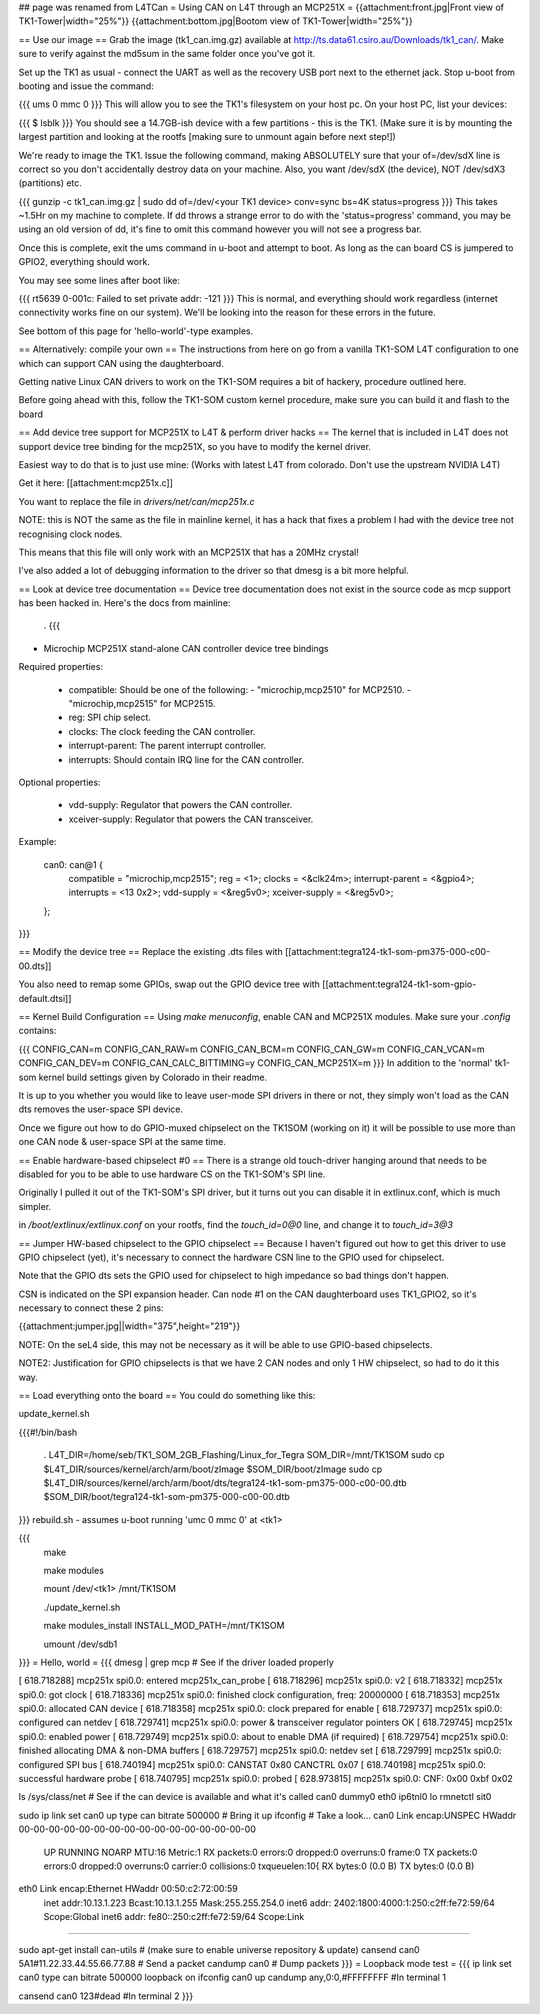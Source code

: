 ## page was renamed from L4TCan
= Using CAN on L4T through an MCP251X =
{{attachment:front.jpg|Front view of TK1-Tower|width="25%"}} {{attachment:bottom.jpg|Bootom view of TK1-Tower|width="25%"}}

== Use our image ==
Grab the image (tk1_can.img.gz) available at http://ts.data61.csiro.au/Downloads/tk1_can/. Make sure to verify against the md5sum in the same folder once you've got it.

Set up the TK1 as usual - connect the UART as well as the recovery USB port next to the ethernet jack. Stop u-boot from booting and issue the command:

{{{
ums 0 mmc 0
}}}
This will allow you to see the TK1's filesystem on your host pc. On your host PC, list your devices:

{{{
$ lsblk
}}}
You should see a 14.7GB-ish device with a few partitions - this is the TK1. (Make sure it is by mounting the largest partition and looking at the rootfs [making sure to unmount again before next step!])

We're ready to image the TK1. Issue the following command, making ABSOLUTELY sure that your of=/dev/sdX line is correct so you don't accidentally destroy data on your machine. Also, you want /dev/sdX (the device), NOT /dev/sdX3 (partitions) etc.

{{{
gunzip -c tk1_can.img.gz | sudo dd of=/dev/<your TK1 device> conv=sync bs=4K status=progress
}}}
This takes ~1.5Hr on my machine to complete. If dd throws a strange error to do with the 'status=progress' command, you may be using an old version of dd, it's fine to omit this command however you will not see a progress bar.

Once this is complete, exit the ums command in u-boot and attempt to boot. As long as the can board CS is jumpered to GPIO2, everything should work.

You may see some lines after boot like:

{{{
rt5639 0-001c: Failed to set private addr: -121
}}}
This is normal, and everything should work regardless (internet connectivity works fine on our system). We'll be looking into the reason for these errors in the future.

See bottom of this page for 'hello-world'-type examples.

== Alternatively: compile your own ==
The instructions from here on go from a vanilla TK1-SOM L4T configuration to one which can support CAN using the daughterboard.

Getting native Linux CAN drivers to work on the TK1-SOM requires a bit of hackery, procedure outlined here.

Before going ahead with this, follow the TK1-SOM custom kernel procedure, make sure you can build it and flash to the board

== Add device tree support for MCP251X to L4T & perform driver hacks ==
The kernel that is included in L4T does not support device tree binding for the mcp251X, so you have to modify the kernel driver.

Easiest way to do that is to just use mine: (Works with latest L4T from colorado.  Don't use the upstream NVIDIA L4T)

Get it here: [[attachment:mcp251x.c]]

You want to replace the file in `drivers/net/can/mcp251x.c`

NOTE: this is NOT the same as the file in mainline kernel, it has a hack that fixes a problem I had with the device tree not recognising clock nodes.

This means that this file will only work with an MCP251X that has a 20MHz crystal!

I've also added a lot of debugging information to the driver so that dmesg is a bit more helpful.

== Look at device tree documentation ==
Device tree documentation does not exist in the source code as mcp support has been hacked in. Here's the docs from mainline:

 . {{{
* Microchip MCP251X stand-alone CAN controller device tree bindings

Required properties:

 - compatible: Should be one of the following:
   - "microchip,mcp2510" for MCP2510.
   - "microchip,mcp2515" for MCP2515.
 - reg: SPI chip select.
 - clocks: The clock feeding the CAN controller.
 - interrupt-parent: The parent interrupt controller.
 - interrupts: Should contain IRQ line for the CAN controller.

Optional properties:

 - vdd-supply: Regulator that powers the CAN controller.
 - xceiver-supply: Regulator that powers the CAN transceiver.

Example:

    can0: can@1 {
        compatible = "microchip,mcp2515";
        reg = <1>;
        clocks = <&clk24m>;
        interrupt-parent = <&gpio4>;
        interrupts = <13 0x2>;
        vdd-supply = <&reg5v0>;
        xceiver-supply = <&reg5v0>;
    };
}}}

== Modify the device tree ==
Replace the existing .dts files with [[attachment:tegra124-tk1-som-pm375-000-c00-00.dts]]

You also need to remap some GPIOs, swap out the GPIO device tree with [[attachment:tegra124-tk1-som-gpio-default.dtsi]]

== Kernel Build Configuration ==
Using `make menuconfig`, enable CAN and MCP251X modules. Make sure your `.config` contains:

{{{
CONFIG_CAN=m
CONFIG_CAN_RAW=m
CONFIG_CAN_BCM=m
CONFIG_CAN_GW=m
CONFIG_CAN_VCAN=m
CONFIG_CAN_DEV=m
CONFIG_CAN_CALC_BITTIMING=y
CONFIG_CAN_MCP251X=m
}}}
In addition to the 'normal' tk1-som kernel build settings given by Colorado in their readme.

It is up to you whether you would like to leave user-mode SPI drivers in there or not, they simply won't load as the CAN dts removes the user-space SPI device.

Once we figure out how to do GPIO-muxed chipselect on the TK1SOM (working on it) it will be possible to use more than one CAN node & user-space SPI at the same time.

== Enable hardware-based chipselect #0 ==
There is a strange old touch-driver hanging around that needs to be disabled for you to be able to use hardware CS on the TK1-SOM's SPI line.

Originally I pulled it out of the TK1-SOM's SPI driver, but it turns out you can disable it in extlinux.conf, which is much simpler.

in `/boot/extlinux/extlinux.conf` on your rootfs, find the `touch_id=0@0` line, and change it to `touch_id=3@3`

== Jumper HW-based chipselect to the GPIO chipselect ==
Because I haven't figured out how to get this driver to use GPIO chipselect (yet), it's necessary to connect the hardware CSN line to the GPIO used for chipselect.

Note that the GPIO dts sets the GPIO used for chipselect to high impedance so bad things don't happen.

CSN is indicated on the SPI expansion header. Can node #1 on the CAN daughterboard uses TK1_GPIO2, so it's necessary to connect these 2 pins:

{{attachment:jumper.jpg||width="375",height="219"}}

NOTE: On the seL4 side, this may not be necessary as it will be able to use GPIO-based chipselects.

NOTE2: Justification for GPIO chipselects is that we have 2 CAN nodes and only 1 HW chipselect, so had to do it this way.

== Load everything onto the board ==
You could do something like this:

update_kernel.sh

{{{#!/bin/bash

 . L4T_DIR=/home/seb/TK1_SOM_2GB_Flashing/Linux_for_Tegra SOM_DIR=/mnt/TK1SOM sudo cp $L4T_DIR/sources/kernel/arch/arm/boot/zImage $SOM_DIR/boot/zImage sudo cp $L4T_DIR/sources/kernel/arch/arm/boot/dts/tegra124-tk1-som-pm375-000-c00-00.dtb $SOM_DIR/boot/tegra124-tk1-som-pm375-000-c00-00.dtb

}}} rebuild.sh - assumes u-boot running 'umc 0 mmc 0' at <tk1>

{{{
     make

     make modules

     mount /dev/<tk1> /mnt/TK1SOM

     ./update_kernel.sh

     make modules_install INSTALL_MOD_PATH=/mnt/TK1SOM

     umount /dev/sdb1
}}}
= Hello, world =
{{{
dmesg | grep mcp     # See if the driver loaded properly

[  618.718288] mcp251x spi0.0: entered mcp251x_can_probe
[  618.718296] mcp251x spi0.0: v2
[  618.718332] mcp251x spi0.0: got clock
[  618.718336] mcp251x spi0.0: finished clock configuration, freq: 20000000
[  618.718353] mcp251x spi0.0: allocated CAN device
[  618.718358] mcp251x spi0.0: clock prepared for enable
[  618.729737] mcp251x spi0.0: configured can netdev
[  618.729741] mcp251x spi0.0: power & transceiver regulator pointers OK
[  618.729745] mcp251x spi0.0: enabled power
[  618.729749] mcp251x spi0.0: about to enable DMA (if required)
[  618.729754] mcp251x spi0.0: finished allocating DMA & non-DMA buffers
[  618.729757] mcp251x spi0.0: netdev set
[  618.729799] mcp251x spi0.0: configured SPI bus
[  618.740194] mcp251x spi0.0: CANSTAT 0x80 CANCTRL 0x07
[  618.740198] mcp251x spi0.0: successful hardware probe
[  618.740795] mcp251x spi0.0: probed
[  628.973815] mcp251x spi0.0: CNF: 0x00 0xbf 0x02

ls /sys/class/net      # See if the can device is available and what it's called
can0  dummy0  eth0  ip6tnl0  lo  rmnetctl  sit0

sudo ip link set can0 up type can bitrate 500000    # Bring it up
ifconfig                                            # Take a look...
can0      Link encap:UNSPEC  HWaddr 00-00-00-00-00-00-00-00-00-00-00-00-00-00-00-00
          UP RUNNING NOARP  MTU:16  Metric:1
          RX packets:0 errors:0 dropped:0 overruns:0 frame:0
          TX packets:0 errors:0 dropped:0 overruns:0 carrier:0
          collisions:0 txqueuelen:10{
          RX bytes:0 (0.0 B)  TX bytes:0 (0.0 B)

eth0      Link encap:Ethernet  HWaddr 00:50:c2:72:00:59
          inet addr:10.13.1.223  Bcast:10.13.1.255  Mask:255.255.254.0
          inet6 addr: 2402:1800:4000:1:250:c2ff:fe72:59/64 Scope:Global
          inet6 addr: fe80::250:c2ff:fe72:59/64 Scope:Link
............

sudo apt-get install can-utils                     # (make sure to enable universe repository & update)
cansend can0 5A1#11.22.33.44.55.66.77.88           # Send a packet
candump can0                                       # Dump packets
}}}
= Loopback mode test =
{{{
ip link set can0 type can bitrate 500000 loopback on
ifconfig can0 up
candump any,0:0,#FFFFFFFF               #In terminal 1


cansend can0 123#dead                   #In terminal 2
}}}
